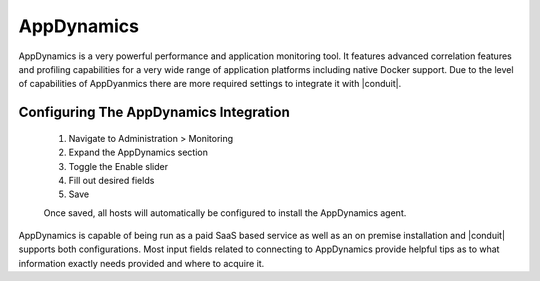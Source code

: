 AppDynamics
------------

AppDynamics is a very powerful performance and application monitoring tool. It features advanced correlation features and profiling capabilities for a very wide range of application platforms including native Docker support. Due to the level of capabilities of AppDyanmics there are more required settings to integrate it with |conduit|.

Configuring The AppDynamics Integration
^^^^^^^^^^^^^^^^^^^^^^^^^^^^^^^^^^^^^^^
  #. Navigate to Administration > Monitoring
  #. Expand the AppDynamics section
  #. Toggle the Enable slider
  #. Fill out desired fields
  #. Save

  Once saved, all hosts will automatically be configured to install the AppDynamics agent.

AppDynamics is capable of being run as a paid SaaS based service as well as an on premise installation and |conduit| supports both configurations. Most input fields related to connecting to AppDynamics provide helpful tips as to what information exactly needs provided and where to acquire it.
